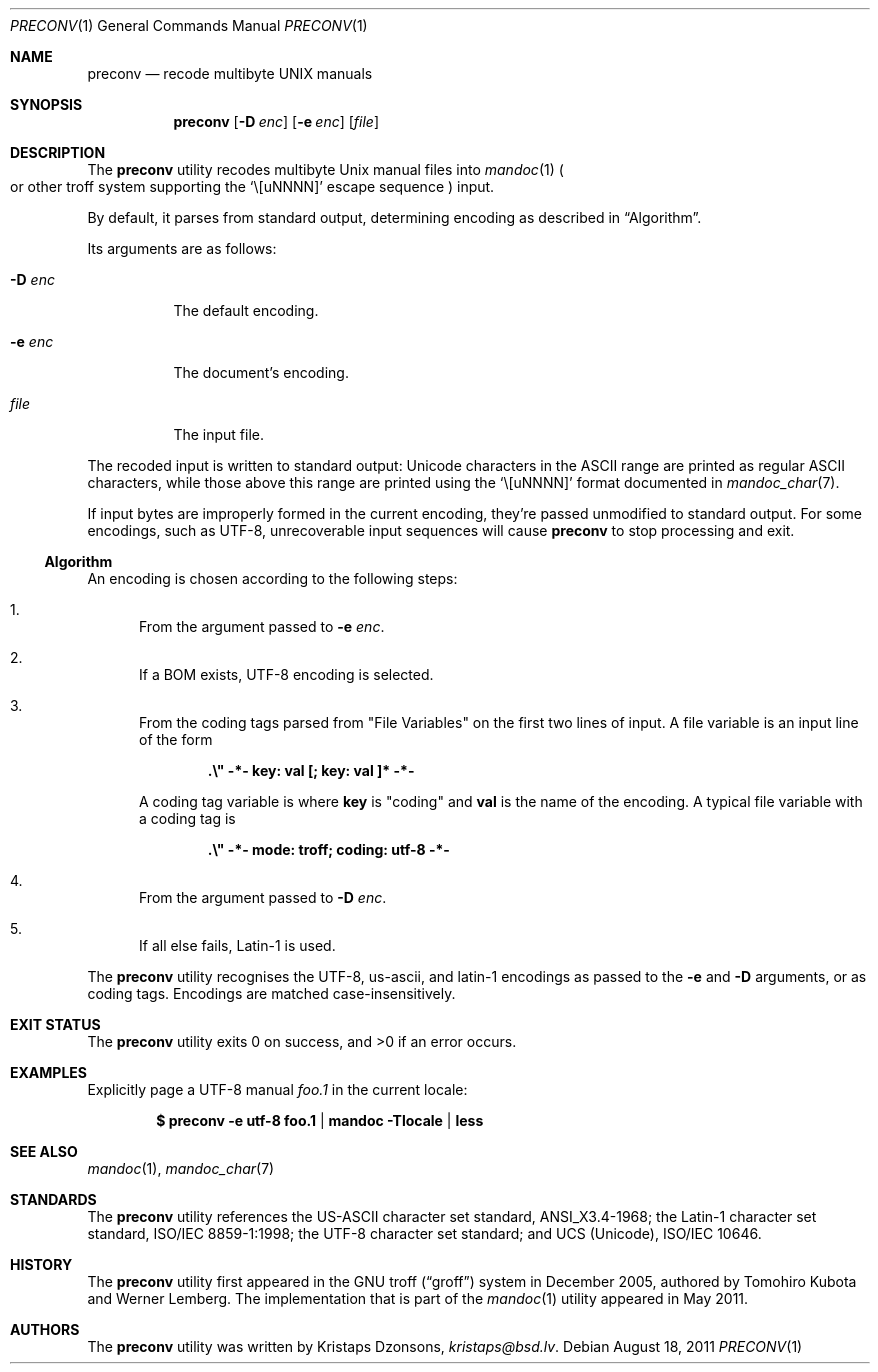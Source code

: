 .\"	$Id: preconv.1,v 1.5 2011/08/18 08:58:44 kristaps Exp $
.\"
.\" Copyright (c) 2011 Kristaps Dzonsons <kristaps@bsd.lv>
.\"
.\" Permission to use, copy, modify, and distribute this software for any
.\" purpose with or without fee is hereby granted, provided that the above
.\" copyright notice and this permission notice appear in all copies.
.\"
.\" THE SOFTWARE IS PROVIDED "AS IS" AND THE AUTHOR DISCLAIMS ALL WARRANTIES
.\" WITH REGARD TO THIS SOFTWARE INCLUDING ALL IMPLIED WARRANTIES OF
.\" MERCHANTABILITY AND FITNESS. IN NO EVENT SHALL THE AUTHOR BE LIABLE FOR
.\" ANY SPECIAL, DIRECT, INDIRECT, OR CONSEQUENTIAL DAMAGES OR ANY DAMAGES
.\" WHATSOEVER RESULTING FROM LOSS OF USE, DATA OR PROFITS, WHETHER IN AN
.\" ACTION OF CONTRACT, NEGLIGENCE OR OTHER TORTIOUS ACTION, ARISING OUT OF
.\" OR IN CONNECTION WITH THE USE OR PERFORMANCE OF THIS SOFTWARE.
.\"
.Dd $Mdocdate: August 18 2011 $
.Dt PRECONV 1
.Os
.Sh NAME
.Nm preconv
.Nd recode multibyte UNIX manuals
.Sh SYNOPSIS
.Nm preconv
.Op Fl D Ar enc
.Op Fl e Ar enc
.Op Ar file
.Sh DESCRIPTION
The
.Nm
utility recodes multibyte
.Ux
manual files into
.Xr mandoc 1
.Po
or other troff system supporting the
.Sq \e[uNNNN]
escape sequence
.Pc
input.
.Pp
By default, it parses from standard output, determining encoding as
described in
.Sx Algorithm .
.Pp
Its arguments are as follows:
.Bl -tag -width Ds
.It Fl D Ar enc
The default encoding.
.It Fl e Ar enc
The document's encoding.
.It Ar file
The input file.
.El
.Pp
The recoded input is written to standard output: Unicode characters in
the ASCII range are printed as regular ASCII characters, while those
above this range are printed using the
.Sq \e[uNNNN]
format documented in
.Xr mandoc_char 7 .
.Pp
If input bytes are improperly formed in the current encoding, they're
passed unmodified to standard output.
For some encodings, such as UTF-8, unrecoverable input sequences will
cause
.Nm
to stop processing and exit.
.Ss Algorithm
An encoding is chosen according to the following steps:
.Bl -enum
.It
From the argument passed to
.Fl e Ar enc .
.It
If a BOM exists, UTF\-8 encoding is selected.
.It
From the coding tags parsed from
.Qq File Variables
on the first two lines of input.
A file variable is an input line of the form
.Pp
.Dl \%.\e\(dq -*- key: val [; key: val ]* -*-
.Pp
A coding tag variable is where
.Cm key
is
.Qq coding
and
.Cm val
is the name of the encoding.
A typical file variable with a coding tag is
.Pp
.Dl \%.\e\(dq -*- mode: troff; coding: utf-8 -*-
.It
From the argument passed to
.Fl D Ar enc .
.It
If all else fails, Latin\-1 is used.
.El
.Pp
The
.Nm
utility recognises the UTF\-8, us\-ascii, and latin\-1 encodings as
passed to the
.Fl e
and
.Fl D
arguments, or as coding tags.
Encodings are matched case-insensitively.
.\" .Sh IMPLEMENTATION NOTES
.\" Not used in OpenBSD.
.\" .Sh RETURN VALUES
.\" For sections 2, 3, & 9 only.
.\" .Sh ENVIRONMENT
.\" For sections 1, 6, 7, & 8 only.
.\" .Sh FILES
.Sh EXIT STATUS
.Ex -std
.Sh EXAMPLES
Explicitly page a UTF\-8 manual
.Pa foo.1
in the current locale:
.Pp
.Dl $ preconv \-e utf\-8 foo.1 | mandoc -Tlocale | less
.\" .Sh DIAGNOSTICS
.\" For sections 1, 4, 6, 7, & 8 only.
.\" .Sh ERRORS
.\" For sections 2, 3, & 9 only.
.Sh SEE ALSO
.Xr mandoc 1 ,
.Xr mandoc_char 7
.Sh STANDARDS
The
.Nm
utility references the US-ASCII character set standard, ANSI_X3.4\-1968;
the Latin\-1 character set standard, ISO/IEC 8859\-1:1998; the UTF\-8
character set standard; and UCS (Unicode), ISO/IEC 10646.
.Sh HISTORY
The
.Nm
utility first appeared in the GNU troff
.Pq Dq groff
system in December 2005, authored by Tomohiro Kubota and Werner
Lemberg.
The implementation that is part of the
.Xr mandoc 1
utility appeared in May 2011.
.Sh AUTHORS
The
.Nm
utility was written by
.An Kristaps Dzonsons ,
.Mt kristaps@bsd.lv .
.\" .Sh CAVEATS
.\" .Sh BUGS
.\" .Sh SECURITY CONSIDERATIONS
.\" Not used in OpenBSD.
